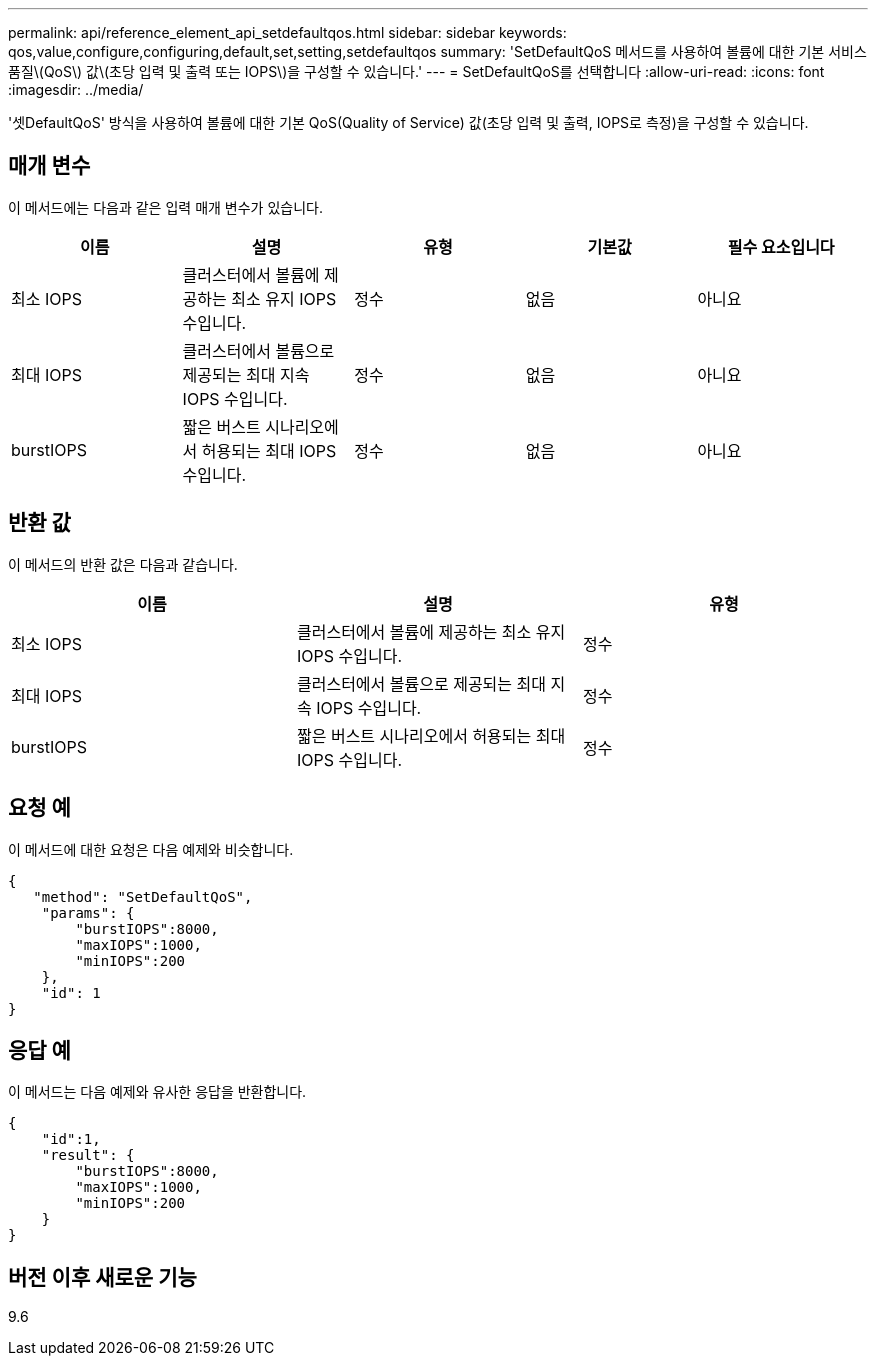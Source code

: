---
permalink: api/reference_element_api_setdefaultqos.html 
sidebar: sidebar 
keywords: qos,value,configure,configuring,default,set,setting,setdefaultqos 
summary: 'SetDefaultQoS 메서드를 사용하여 볼륨에 대한 기본 서비스 품질\(QoS\) 값\(초당 입력 및 출력 또는 IOPS\)을 구성할 수 있습니다.' 
---
= SetDefaultQoS를 선택합니다
:allow-uri-read: 
:icons: font
:imagesdir: ../media/


[role="lead"]
'셋DefaultQoS' 방식을 사용하여 볼륨에 대한 기본 QoS(Quality of Service) 값(초당 입력 및 출력, IOPS로 측정)을 구성할 수 있습니다.



== 매개 변수

이 메서드에는 다음과 같은 입력 매개 변수가 있습니다.

|===
| 이름 | 설명 | 유형 | 기본값 | 필수 요소입니다 


 a| 
최소 IOPS
 a| 
클러스터에서 볼륨에 제공하는 최소 유지 IOPS 수입니다.
 a| 
정수
 a| 
없음
 a| 
아니요



 a| 
최대 IOPS
 a| 
클러스터에서 볼륨으로 제공되는 최대 지속 IOPS 수입니다.
 a| 
정수
 a| 
없음
 a| 
아니요



 a| 
burstIOPS
 a| 
짧은 버스트 시나리오에서 허용되는 최대 IOPS 수입니다.
 a| 
정수
 a| 
없음
 a| 
아니요

|===


== 반환 값

이 메서드의 반환 값은 다음과 같습니다.

|===
| 이름 | 설명 | 유형 


 a| 
최소 IOPS
 a| 
클러스터에서 볼륨에 제공하는 최소 유지 IOPS 수입니다.
 a| 
정수



 a| 
최대 IOPS
 a| 
클러스터에서 볼륨으로 제공되는 최대 지속 IOPS 수입니다.
 a| 
정수



 a| 
burstIOPS
 a| 
짧은 버스트 시나리오에서 허용되는 최대 IOPS 수입니다.
 a| 
정수

|===


== 요청 예

이 메서드에 대한 요청은 다음 예제와 비슷합니다.

[listing]
----
{
   "method": "SetDefaultQoS",
    "params": {
        "burstIOPS":8000,
        "maxIOPS":1000,
        "minIOPS":200
    },
    "id": 1
}
----


== 응답 예

이 메서드는 다음 예제와 유사한 응답을 반환합니다.

[listing]
----
{
    "id":1,
    "result": {
        "burstIOPS":8000,
        "maxIOPS":1000,
        "minIOPS":200
    ​}
}
----


== 버전 이후 새로운 기능

9.6
